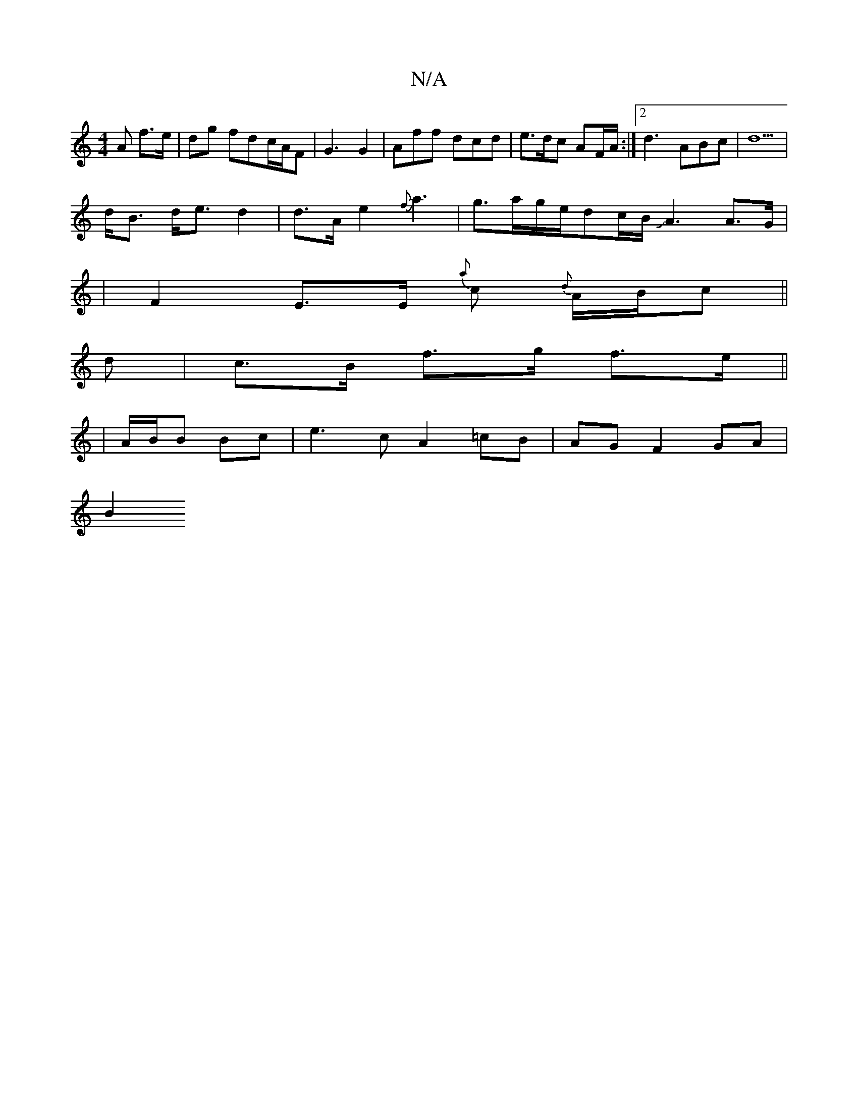 X:1
T:N/A
M:4/4
R:N/A
K:Cmajor
A f>e|dg fdc/A/F | G3 G2 | Aff dcd | e>dc AF/A/ :|2 d3-ABc | d5 |
d<B d<e d2|d>A e2 {f}a3 | g>ag/2e/2dc/2B/2 JA3 A>G|
|F2 E>E {a}c {d}A/B/c ||
d | c>B f>g f>e ||
|A/B/B Bc | e3 c A2 =cB | AG F2GA |
B2
